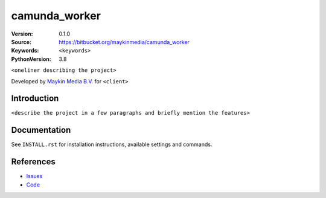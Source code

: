 ==================
camunda_worker
==================

:Version: 0.1.0
:Source: https://bitbucket.org/maykinmedia/camunda_worker
:Keywords: ``<keywords>``
:PythonVersion: 3.8

|build-status| |requirements|

``<oneliner describing the project>``

Developed by `Maykin Media B.V.`_ for ``<client>``


Introduction
============

``<describe the project in a few paragraphs and briefly mention the features>``


Documentation
=============

See ``INSTALL.rst`` for installation instructions, available settings and
commands.


References
==========

* `Issues <https://taiga.maykinmedia.nl/project/camunda_worker>`_
* `Code <https://bitbucket.org/maykinmedia/camunda_worker>`_


.. |build-status| image:: http://jenkins.maykin.nl/buildStatus/icon?job=bitbucket/camunda_worker/master
    :alt: Build status
    :target: http://jenkins.maykin.nl/job/camunda_worker

.. |requirements| image:: https://requires.io/bitbucket/maykinmedia/camunda_worker/requirements.svg?branch=master
     :target: https://requires.io/bitbucket/maykinmedia/camunda_worker/requirements/?branch=master
     :alt: Requirements status


.. _Maykin Media B.V.: https://www.maykinmedia.nl
